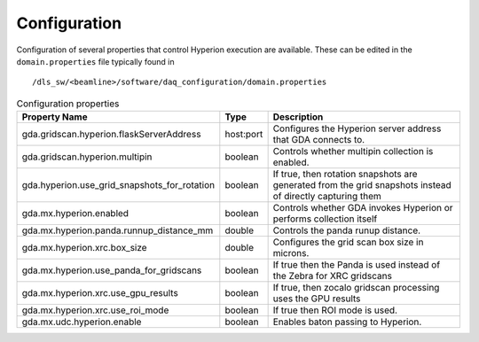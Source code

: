 Configuration
-------------

Configuration of several properties that control Hyperion execution are available. These can be edited in the 
``domain.properties`` file typically found in

::

    /dls_sw/<beamline>/software/daq_configuration/domain.properties


.. csv-table:: Configuration properties
    :widths: auto
    :header: "Property Name", "Type", "Description"

    "gda.gridscan.hyperion.flaskServerAddress", "host:port", "Configures the Hyperion server address that GDA connects to."
    "gda.gridscan.hyperion.multipin", "boolean", "Controls whether multipin collection is enabled."
    "gda.hyperion.use_grid_snapshots_for_rotation", "boolean", "If true, then rotation snapshots are generated from the grid snapshots instead of directly capturing them"
    "gda.mx.hyperion.enabled",  "boolean",  "Controls whether GDA invokes Hyperion or performs collection itself"
    "gda.mx.hyperion.panda.runnup_distance_mm", "double", "Controls the panda runup distance."
    "gda.mx.hyperion.xrc.box_size", "double", "Configures the grid scan box size in microns."
    "gda.mx.hyperion.use_panda_for_gridscans", "boolean", "If true then the Panda is used instead of the Zebra for XRC gridscans" 
    "gda.mx.hyperion.xrc.use_gpu_results", "boolean", "If true, then zocalo gridscan processing uses the GPU results"
    "gda.mx.hyperion.xrc.use_roi_mode", "boolean", "If true then ROI mode is used."
    "gda.mx.udc.hyperion.enable", "boolean",  "Enables baton passing to Hyperion."
